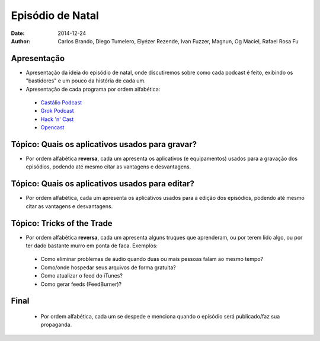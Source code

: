 Episódio de Natal
#################
:date: 2014-12-24
:author: Carlos Brando, Diego Tumelero, Elyézer Rezende, Ivan Fuzzer, Magnun, Og Maciel, Rafael Rosa Fu

Apresentação
============
* Apresentação da ideia do episódio de natal, onde discutiremos sobre como cada podcast é feito, exibindo os "bastidores" e um pouco da história de cada um.
* Apresentação de cada programa por ordem alfabética:

 * `Castálio Podcast`_
 * `Grok Podcast`_
 * `Hack 'n' Cast`_
 * `Opencast`_

Tópico: Quais os aplicativos usados para gravar?
================================================
* Por ordem alfabética **reversa**, cada um apresenta os aplicativos (e equipamentos) usados para a gravação dos episódios, podendo até mesmo citar as vantagens e desvantagens.

Tópico: Quais os aplicativos usados para editar?
================================================
* Por ordem alfabética, cada um apresenta os aplicativos usados para a edição dos episódios, podendo até mesmo citar as vantagens e desvantagens.

Tópico: Tricks of the Trade
===========================
* Por ordem alfabética **reversa**, cada um apresenta alguns truques que aprenderam, ou por terem lido algo, ou por ter dado bastante murro em ponta de faca. Exemplos:

 * Como eliminar problemas de áudio quando duas ou mais pessoas falam ao mesmo tempo?
 * Como/onde hospedar seus arquivos de forma gratuita?
 * Como atualizar o feed do iTunes?
 * Como gerar feeds (FeedBurner)?
 
Final
=====
 * Por ordem alfabética, cada um se despede e menciona quando o episódio será publicado/faz sua propaganda.
 
.. Links
.. _Castálio Podcast: http://castalio.info
.. _Grok Podcast: http://grokpodcast.com
.. _Hack 'n' Cast: http://mindbending.org/pt/category/hack-n-cast
.. _Opencast: http://tecnologiaaberta.com.br
